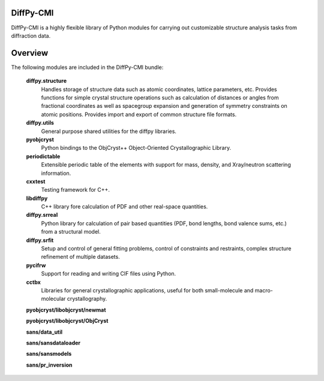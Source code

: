 DiffPy-CMI
==========

DiffPy-CMI is a highly flexible library of Python modules for carrying
out customizable structure analysis tasks from diffraction data.

Overview
========

The following modules are included in the DiffPy-CMI bundle:

   **diffpy.structure**
      Handles storage of structure data such as atomic coordinates,
      lattice parameters, etc. Provides functions for simple crystal
      structure operations such as calculation of distances or angles
      from fractional coordinates as well as spacegroup expansion and
      generation of symmetry constraints on atomic positions. Provides
      import and export of common structure file formats.

   **diffpy.utils**
      General purpose shared utilities for the diffpy libraries.

   **pyobjcryst**
      Python bindings to the ObjCryst++ Object-Oriented Crystallographic
      Library.

   **periodictable**
      Extensible periodic table of the elements with support for mass,
      density, and Xray/neutron scattering information.

   **cxxtest**
      Testing framework for C++.

   **libdiffpy**
      C++ library fore calculation of PDF and other real-space
      quantities. 

   **diffpy.srreal**
      Python library for calculation of pair based quantities (PDF, bond
      lengths, bond valence sums, etc.) from a structural model.

   **diffpy.srfit**
      Setup and control of general fitting problems, control of constraints 
      and restraints, complex structure refinement of multiple datasets.

   **pycifrw**
      Support for reading and writing CIF files using Python.

   **cctbx**
      Libraries for general crystallographic applications, useful for both 
      small-molecule and macro-molecular crystallography.

   **pyobjcryst/libobjcryst/newmat**

   **pyobjcryst/libobjcryst/ObjCryst**

   **sans/data_util**

   **sans/sansdataloader**

   **sans/sansmodels**

   **sans/pr_inversion**

